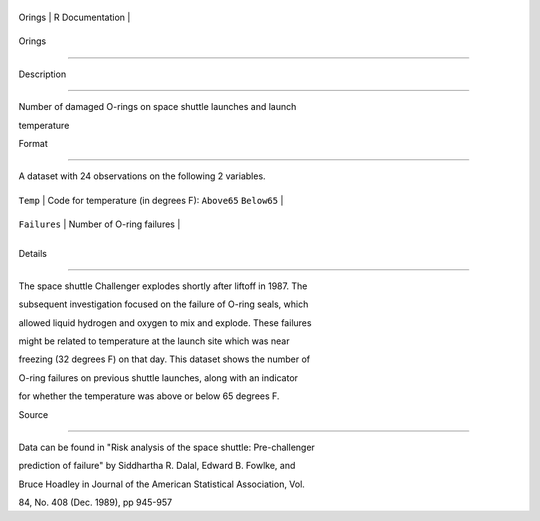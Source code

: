 +----------+-------------------+
| Orings   | R Documentation   |
+----------+-------------------+

Orings
------

Description
~~~~~~~~~~~

Number of damaged O-rings on space shuttle launches and launch
temperature

Format
~~~~~~

A dataset with 24 observations on the following 2 variables.

+----------------+----------------------------------------------------------------+
| ``Temp``       | Code for temperature (in degrees F): ``Above65`` ``Below65``   |
+----------------+----------------------------------------------------------------+
| ``Failures``   | Number of O-ring failures                                      |
+----------------+----------------------------------------------------------------+
+----------------+----------------------------------------------------------------+

Details
~~~~~~~

The space shuttle Challenger explodes shortly after liftoff in 1987. The
subsequent investigation focused on the failure of O-ring seals, which
allowed liquid hydrogen and oxygen to mix and explode. These failures
might be related to temperature at the launch site which was near
freezing (32 degrees F) on that day. This dataset shows the number of
O-ring failures on previous shuttle launches, along with an indicator
for whether the temperature was above or below 65 degrees F.

Source
~~~~~~

Data can be found in "Risk analysis of the space shuttle: Pre-challenger
prediction of failure" by Siddhartha R. Dalal, Edward B. Fowlke, and
Bruce Hoadley in Journal of the American Statistical Association, Vol.
84, No. 408 (Dec. 1989), pp 945-957
